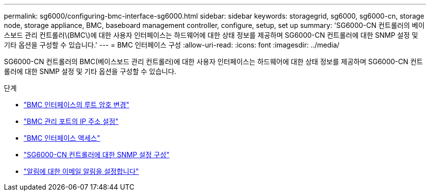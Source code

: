 ---
permalink: sg6000/configuring-bmc-interface-sg6000.html 
sidebar: sidebar 
keywords: storagegrid, sg6000, sg6000-cn, storage node, storage appliance, BMC, baseboard management controller, configure, setup, set up 
summary: 'SG6000-CN 컨트롤러의 베이스보드 관리 컨트롤러\(BMC\)에 대한 사용자 인터페이스는 하드웨어에 대한 상태 정보를 제공하며 SG6000-CN 컨트롤러에 대한 SNMP 설정 및 기타 옵션을 구성할 수 있습니다.' 
---
= BMC 인터페이스 구성
:allow-uri-read: 
:icons: font
:imagesdir: ../media/


[role="lead"]
SG6000-CN 컨트롤러의 BMC(베이스보드 관리 컨트롤러)에 대한 사용자 인터페이스는 하드웨어에 대한 상태 정보를 제공하며 SG6000-CN 컨트롤러에 대한 SNMP 설정 및 기타 옵션을 구성할 수 있습니다.

.단계
* link:changing-root-password-for-bmc-interface-sg6000.html["BMC 인터페이스의 루트 암호 변경"]
* link:setting-ip-address-for-bmc-management-port-sg6000.html["BMC 관리 포트의 IP 주소 설정"]
* link:accessing-bmc-interface-sg6000.html["BMC 인터페이스 액세스"]
* link:configuring-snmp-settings-for-sg6000-cn-controller.html["SG6000-CN 컨트롤러에 대한 SNMP 설정 구성"]
* link:setting-up-email-notifications-for-alerts.html["알림에 대한 이메일 알림을 설정합니다"]

